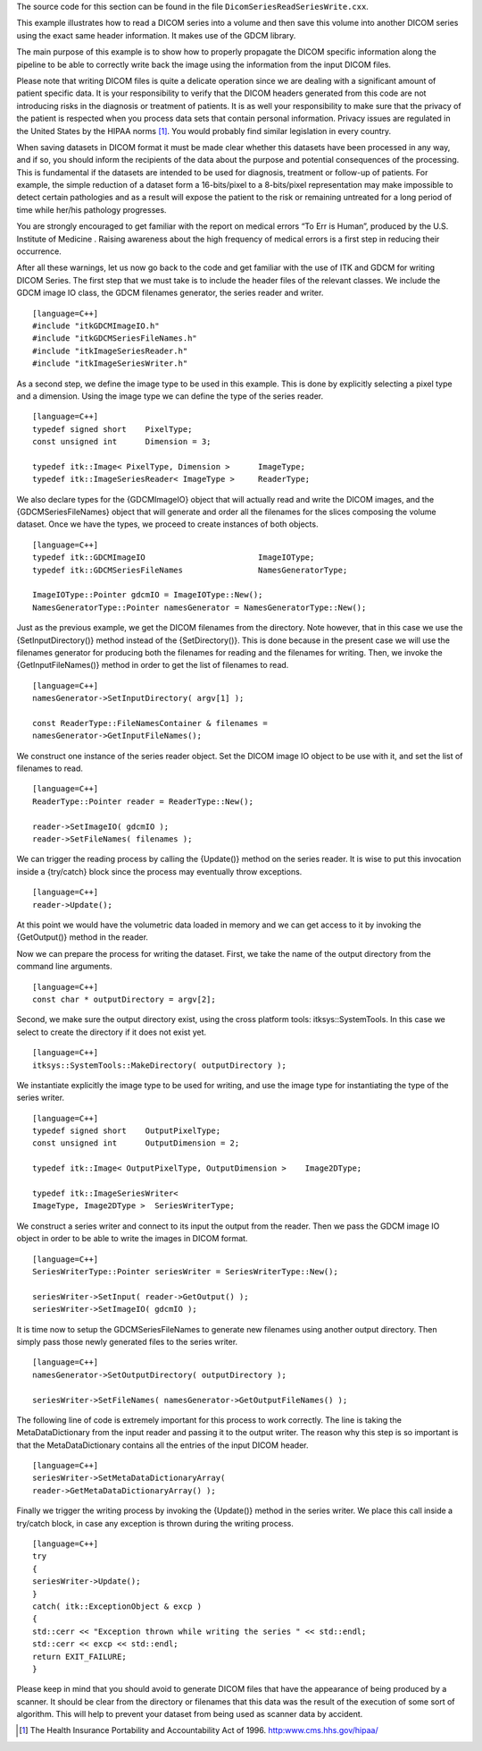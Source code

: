 The source code for this section can be found in the file
``DicomSeriesReadSeriesWrite.cxx``.

This example illustrates how to read a DICOM series into a volume and
then save this volume into another DICOM series using the exact same
header information. It makes use of the GDCM library.

The main purpose of this example is to show how to properly propagate
the DICOM specific information along the pipeline to be able to
correctly write back the image using the information from the input
DICOM files.

Please note that writing DICOM files is quite a delicate operation since
we are dealing with a significant amount of patient specific data. It is
your responsibility to verify that the DICOM headers generated from this
code are not introducing risks in the diagnosis or treatment of
patients. It is as well your responsibility to make sure that the
privacy of the patient is respected when you process data sets that
contain personal information. Privacy issues are regulated in the United
States by the HIPAA norms [1]_. You would probably find similar
legislation in every country.

When saving datasets in DICOM format it must be made clear whether this
datasets have been processed in any way, and if so, you should inform
the recipients of the data about the purpose and potential consequences
of the processing. This is fundamental if the datasets are intended to
be used for diagnosis, treatment or follow-up of patients. For example,
the simple reduction of a dataset form a 16-bits/pixel to a 8-bits/pixel
representation may make impossible to detect certain pathologies and as
a result will expose the patient to the risk or remaining untreated for
a long period of time while her/his pathology progresses.

You are strongly encouraged to get familiar with the report on medical
errors “To Err is Human”, produced by the U.S. Institute of Medicine .
Raising awareness about the high frequency of medical errors is a first
step in reducing their occurrence.

After all these warnings, let us now go back to the code and get
familiar with the use of ITK and GDCM for writing DICOM Series. The
first step that we must take is to include the header files of the
relevant classes. We include the GDCM image IO class, the GDCM filenames
generator, the series reader and writer.

::

    [language=C++]
    #include "itkGDCMImageIO.h"
    #include "itkGDCMSeriesFileNames.h"
    #include "itkImageSeriesReader.h"
    #include "itkImageSeriesWriter.h"

As a second step, we define the image type to be used in this example.
This is done by explicitly selecting a pixel type and a dimension. Using
the image type we can define the type of the series reader.

::

    [language=C++]
    typedef signed short    PixelType;
    const unsigned int      Dimension = 3;

    typedef itk::Image< PixelType, Dimension >      ImageType;
    typedef itk::ImageSeriesReader< ImageType >     ReaderType;

We also declare types for the {GDCMImageIO} object that will actually
read and write the DICOM images, and the {GDCMSeriesFileNames} object
that will generate and order all the filenames for the slices composing
the volume dataset. Once we have the types, we proceed to create
instances of both objects.

::

    [language=C++]
    typedef itk::GDCMImageIO                        ImageIOType;
    typedef itk::GDCMSeriesFileNames                NamesGeneratorType;

    ImageIOType::Pointer gdcmIO = ImageIOType::New();
    NamesGeneratorType::Pointer namesGenerator = NamesGeneratorType::New();

Just as the previous example, we get the DICOM filenames from the
directory. Note however, that in this case we use the
{SetInputDirectory()} method instead of the {SetDirectory()}. This is
done because in the present case we will use the filenames generator for
producing both the filenames for reading and the filenames for writing.
Then, we invoke the {GetInputFileNames()} method in order to get the
list of filenames to read.

::

    [language=C++]
    namesGenerator->SetInputDirectory( argv[1] );

    const ReaderType::FileNamesContainer & filenames =
    namesGenerator->GetInputFileNames();

We construct one instance of the series reader object. Set the DICOM
image IO object to be use with it, and set the list of filenames to
read.

::

    [language=C++]
    ReaderType::Pointer reader = ReaderType::New();

    reader->SetImageIO( gdcmIO );
    reader->SetFileNames( filenames );

We can trigger the reading process by calling the {Update()} method on
the series reader. It is wise to put this invocation inside a
{try/catch} block since the process may eventually throw exceptions.

::

    [language=C++]
    reader->Update();

At this point we would have the volumetric data loaded in memory and we
can get access to it by invoking the {GetOutput()} method in the reader.

Now we can prepare the process for writing the dataset. First, we take
the name of the output directory from the command line arguments.

::

    [language=C++]
    const char * outputDirectory = argv[2];

Second, we make sure the output directory exist, using the cross
platform tools: itksys::SystemTools. In this case we select to create
the directory if it does not exist yet.

::

    [language=C++]
    itksys::SystemTools::MakeDirectory( outputDirectory );

We instantiate explicitly the image type to be used for writing, and use
the image type for instantiating the type of the series writer.

::

    [language=C++]
    typedef signed short    OutputPixelType;
    const unsigned int      OutputDimension = 2;

    typedef itk::Image< OutputPixelType, OutputDimension >    Image2DType;

    typedef itk::ImageSeriesWriter<
    ImageType, Image2DType >  SeriesWriterType;

We construct a series writer and connect to its input the output from
the reader. Then we pass the GDCM image IO object in order to be able to
write the images in DICOM format.

::

    [language=C++]
    SeriesWriterType::Pointer seriesWriter = SeriesWriterType::New();

    seriesWriter->SetInput( reader->GetOutput() );
    seriesWriter->SetImageIO( gdcmIO );

It is time now to setup the GDCMSeriesFileNames to generate new
filenames using another output directory. Then simply pass those newly
generated files to the series writer.

::

    [language=C++]
    namesGenerator->SetOutputDirectory( outputDirectory );

    seriesWriter->SetFileNames( namesGenerator->GetOutputFileNames() );

The following line of code is extremely important for this process to
work correctly. The line is taking the MetaDataDictionary from the input
reader and passing it to the output writer. The reason why this step is
so important is that the MetaDataDictionary contains all the entries of
the input DICOM header.

::

    [language=C++]
    seriesWriter->SetMetaDataDictionaryArray(
    reader->GetMetaDataDictionaryArray() );

Finally we trigger the writing process by invoking the {Update()} method
in the series writer. We place this call inside a try/catch block, in
case any exception is thrown during the writing process.

::

    [language=C++]
    try
    {
    seriesWriter->Update();
    }
    catch( itk::ExceptionObject & excp )
    {
    std::cerr << "Exception thrown while writing the series " << std::endl;
    std::cerr << excp << std::endl;
    return EXIT_FAILURE;
    }

Please keep in mind that you should avoid to generate DICOM files that
have the appearance of being produced by a scanner. It should be clear
from the directory or filenames that this data was the result of the
execution of some sort of algorithm. This will help to prevent your
dataset from being used as scanner data by accident.

.. [1]
   The Health Insurance Portability and Accountability Act of 1996.
   http:www.cms.hhs.gov/hipaa/
